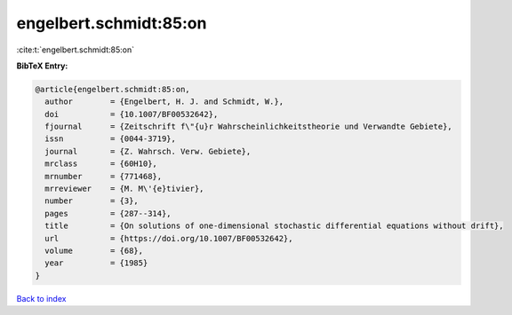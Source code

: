 engelbert.schmidt:85:on
=======================

:cite:t:`engelbert.schmidt:85:on`

**BibTeX Entry:**

.. code-block:: bibtex

   @article{engelbert.schmidt:85:on,
     author        = {Engelbert, H. J. and Schmidt, W.},
     doi           = {10.1007/BF00532642},
     fjournal      = {Zeitschrift f\"{u}r Wahrscheinlichkeitstheorie und Verwandte Gebiete},
     issn          = {0044-3719},
     journal       = {Z. Wahrsch. Verw. Gebiete},
     mrclass       = {60H10},
     mrnumber      = {771468},
     mrreviewer    = {M. M\'{e}tivier},
     number        = {3},
     pages         = {287--314},
     title         = {On solutions of one-dimensional stochastic differential equations without drift},
     url           = {https://doi.org/10.1007/BF00532642},
     volume        = {68},
     year          = {1985}
   }

`Back to index <../By-Cite-Keys.html>`_
